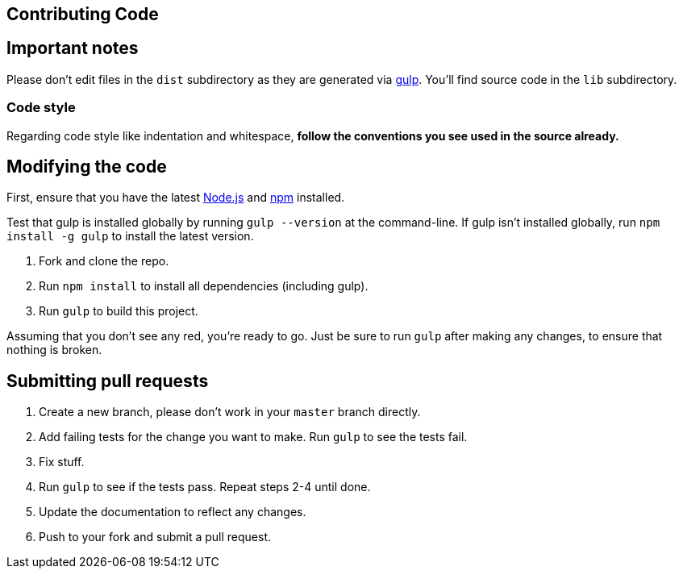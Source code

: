 == Contributing Code

== Important notes

Please don't edit files in the `dist` subdirectory as they are generated via https://github.com/gulpjs/gulp[gulp].
You'll find source code in the `lib` subdirectory.

=== Code style

Regarding code style like indentation and whitespace, **follow the conventions you see used in the source already.**

== Modifying the code

First, ensure that you have the latest http://nodejs.org/[Node.js] and http://npmjs.org/[npm] installed.

Test that gulp is installed globally by running `gulp --version` at the command-line.
If gulp isn't installed globally, run `npm install -g gulp` to install the latest version.

. Fork and clone the repo.
. Run `npm install` to install all dependencies (including gulp).
. Run `gulp` to build this project.

Assuming that you don't see any red, you're ready to go.
Just be sure to run `gulp` after making any changes, to ensure that nothing is broken.

== Submitting pull requests

. Create a new branch, please don't work in your `master` branch directly.
. Add failing tests for the change you want to make.
  Run `gulp` to see the tests fail.
. Fix stuff.
. Run `gulp` to see if the tests pass.
  Repeat steps 2-4 until done.
. Update the documentation to reflect any changes.
. Push to your fork and submit a pull request.

